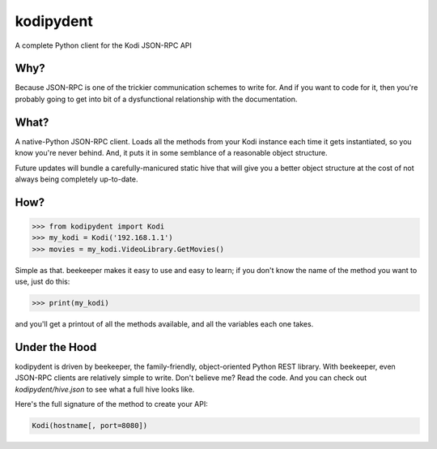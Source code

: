 kodipydent
==========
A complete Python client for the Kodi JSON-RPC API


Why?
----
Because JSON-RPC is one of the trickier communication schemes to write for. And if you want to code for it, then you're probably going to get into bit of a dysfunctional relationship with the documentation. 

What?
-----
A native-Python JSON-RPC client. Loads all the methods from your Kodi instance each time it gets instantiated, so you know you're never behind. And, it puts it in some semblance of a reasonable object structure.

Future updates will bundle a carefully-manicured static hive that will give you a better object structure at the cost of not always being completely up-to-date.

How?
----

.. code:: python

    >>> from kodipydent import Kodi
    >>> my_kodi = Kodi('192.168.1.1')
    >>> movies = my_kodi.VideoLibrary.GetMovies()

Simple as that. beekeeper makes it easy to use and easy to learn; if you don't know the name of the method you want to use, just do this:

.. code:: python

    >>> print(my_kodi)
    
and you'll get a printout of all the methods available, and all the variables each one takes.

Under the Hood
--------------

kodipydent is driven by beekeeper, the family-friendly, object-oriented Python REST library. With beekeeper, even JSON-RPC clients are relatively simple to write. Don't believe me? Read the code. And you can check out `kodipydent/hive.json` to see what a full hive looks like.

Here's the full signature of the method to create your API:

.. code:: python

    Kodi(hostname[, port=8080])